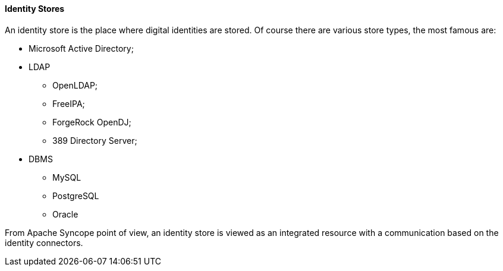 //
// Licensed to the Apache Software Foundation (ASF) under one
// or more contributor license agreements.  See the NOTICE file
// distributed with this work for additional information
// regarding copyright ownership.  The ASF licenses this file
// to you under the Apache License, Version 2.0 (the
// "License"); you may not use this file except in compliance
// with the License.  You may obtain a copy of the License at
//
//   http://www.apache.org/licenses/LICENSE-2.0
//
// Unless required by applicable law or agreed to in writing,
// software distributed under the License is distributed on an
// "AS IS" BASIS, WITHOUT WARRANTIES OR CONDITIONS OF ANY
// KIND, either express or implied.  See the License for the
// specific language governing permissions and limitations
// under the License.
//
==== Identity Stores
An identity store is the place where digital identities are stored. Of course there are various store types, the most
famous are:

* Microsoft Active Directory;
* LDAP
** OpenLDAP;
** FreeIPA;
** ForgeRock OpenDJ;
** 389 Directory Server;
* DBMS
** MySQL
** PostgreSQL
** Oracle

From Apache Syncope point of view, an identity store is viewed as an integrated resource with a communication based
on the identity connectors.
